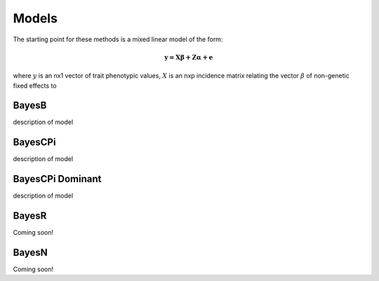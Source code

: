 Models
======

The starting point for these methods is a mixed linear model of the form:

.. math::

  \boldsymbol{y=X\beta+Z\alpha+e}

where :math:`y` is an nx1 vector of trait phenotypic values,  :math:`X` is an nxp incidence matrix relating 
the vector  :math:`\beta` of non-genetic fixed effects to   

BayesB
^^^^^^

description of model

BayesCPi
^^^^^^^^

description of model

BayesCPi Dominant
^^^^^^^^^^^^^^^^^

description of model

BayesR
^^^^^^

Coming soon!

BayesN
^^^^^^

Coming soon!
